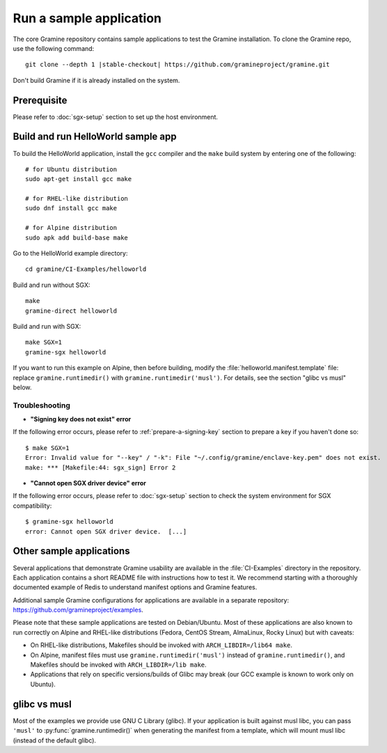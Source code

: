 Run a sample application
========================

.. highlight:: sh

The core Gramine repository contains sample applications to test the Gramine
installation. To clone the Gramine repo, use the following command:

.. parsed-literal::

   git clone --depth 1 |stable-checkout| \https://github.com/gramineproject/gramine.git

Don't build Gramine if it is already installed on the system.

Prerequisite
------------

Please refer to :doc:`sgx-setup` section to set up the host environment.

Build and run HelloWorld sample app
-----------------------------------

To build the HelloWorld application, install the ``gcc`` compiler and the
``make`` build system by entering one of the following::

   # for Ubuntu distribution
   sudo apt-get install gcc make

   # for RHEL-like distribution
   sudo dnf install gcc make

   # for Alpine distribution
   sudo apk add build-base make

Go to the HelloWorld example directory::

   cd gramine/CI-Examples/helloworld

Build and run without SGX::

   make
   gramine-direct helloworld

Build and run with SGX::

   make SGX=1
   gramine-sgx helloworld

If you want to run this example on Alpine, then before building, modify the
:file:`helloworld.manifest.template` file: replace ``gramine.runtimedir()`` with
``gramine.runtimedir('musl')``. For details, see the section "glibc vs musl"
below.

Troubleshooting
^^^^^^^^^^^^^^^

- **"Signing key does not exist" error**

If the following error occurs, please refer to :ref:`prepare-a-signing-key`
section to prepare a key if you haven't done so::

   $ make SGX=1
   Error: Invalid value for "--key" / "-k": File "~/.config/gramine/enclave-key.pem" does not exist.
   make: *** [Makefile:44: sgx_sign] Error 2

- **"Cannot open SGX driver device" error**

If the following error occurs, please refer to :doc:`sgx-setup` section to check
the system environment for SGX compatibility::

   $ gramine-sgx helloworld
   error: Cannot open SGX driver device.  [...]

Other sample applications
-------------------------

Several applications that demonstrate Gramine usability are available in the
:file:`CI-Examples` directory in the repository. Each application contains a
short README file with instructions how to test it. We recommend starting with a
thoroughly documented example of Redis to understand manifest options and
Gramine features.

Additional sample Gramine configurations for applications are available in a
separate repository: https://github.com/gramineproject/examples.

Please note that these sample applications are tested on Debian/Ubuntu. Most of
these applications are also known to run correctly on Alpine and RHEL-like
distributions (Fedora, CentOS Stream, AlmaLinux, Rocky Linux) but with caveats:

- On RHEL-like distributions, Makefiles should be invoked with
  ``ARCH_LIBDIR=/lib64 make``.
- On Alpine, manifest files must use ``gramine.runtimedir('musl')`` instead of
  ``gramine.runtimedir()``, and Makefiles should be invoked with
  ``ARCH_LIBDIR=/lib make``.
- Applications that rely on specific versions/builds of Glibc may break (our GCC
  example is known to work only on Ubuntu).

glibc vs musl
-------------

Most of the examples we provide use GNU C Library (glibc). If your application
is built against musl libc, you can pass ``'musl'`` to
:py:func:`gramine.runtimedir()` when generating the manifest from a template,
which will mount musl libc (instead of the default glibc).
